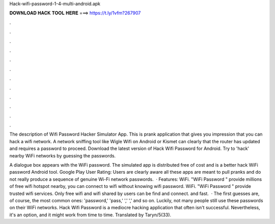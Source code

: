 Hack-wifi-password-1-4-multi-android.apk



𝐃𝐎𝐖𝐍𝐋𝐎𝐀𝐃 𝐇𝐀𝐂𝐊 𝐓𝐎𝐎𝐋 𝐇𝐄𝐑𝐄 ===> https://t.ly/1vfm?267907



.



.



.



.



.



.



.



.



.



.



.



.

The description of Wifi Password Hacker Simulator App. This is prank application that gives you impression that you can hack a wifi network. A network sniffing tool like Wigle Wifi on Android or Kismet can clearly that the router has updated and requires a password to proceed. Download the latest version of Hack Wifi Password for Android. Try to 'hack' nearby WiFi networks by guessing the passwords.

A dialogue box appears with the WiFi password. The simulated app is distributed free of cost and is a better hack WiFi password Android tool. Google Play User Rating: Users are clearly aware all these apps are meant to pull pranks and do not really produce a sequence of genuine Wi-Fi network passwords.  · Features:  WiFi. "WiFi Password " provide millions of free wifi hotspot nearby, you can connect to wifi without knowing wifi password.  WiFi. "WiFi Password " provide trusted wifi services. Only free wifi and wifi shared by users can be find and connect.  and fast.  · The first guesses are, of course, the most common ones: 'password,' 'pass,' ',' ',' and so on. Luckily, not many people still use these passwords on their WiFi networks. Hack Wifi Password is a mediocre hacking application that often isn't successful. Nevertheless, it's an option, and it might work from time to time. Translated by Taryn/5(33).
